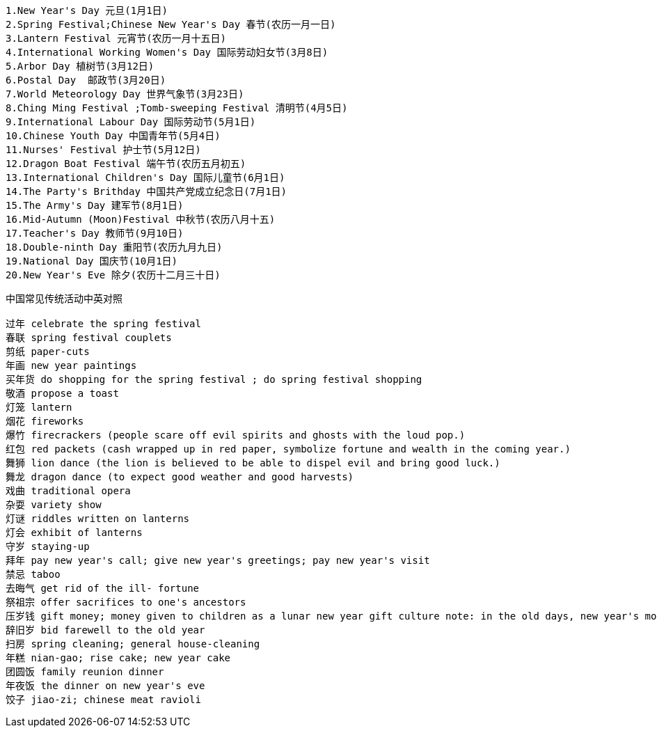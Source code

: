 [source,java]
----
1.New Year's Day 元旦(1月1日) 
2.Spring Festival;Chinese New Year's Day 春节(农历一月一日) 
3.Lantern Festival 元宵节(农历一月十五日) 
4.International Working Women's Day 国际劳动妇女节(3月8日) 
5.Arbor Day 植树节(3月12日) 
6.Postal Day  邮政节(3月20日) 
7.World Meteorology Day 世界气象节(3月23日) 
8.Ching Ming Festival ;Tomb-sweeping Festival 清明节(4月5日) 
9.International Labour Day 国际劳动节(5月1日) 
10.Chinese Youth Day 中国青年节(5月4日) 
11.Nurses' Festival 护士节(5月12日) 
12.Dragon Boat Festival 端午节(农历五月初五) 
13.International Children's Day 国际儿童节(6月1日) 
14.The Party's Brithday 中国共产党成立纪念日(7月1日) 
15.The Army's Day 建军节(8月1日) 
16.Mid-Autumn (Moon)Festival 中秋节(农历八月十五) 
17.Teacher's Day 教师节(9月10日) 
18.Double-ninth Day 重阳节(农历九月九日) 
19.National Day 国庆节(10月1日) 
20.New Year's Eve 除夕(农历十二月三十日)
----


[source,java]
----
中国常见传统活动中英对照

过年 celebrate the spring festival
春联 spring festival couplets
剪纸 paper-cuts 
年画 new year paintings
买年货 do shopping for the spring festival ; do spring festival shopping 
敬酒 propose a toast 
灯笼 lantern 
烟花 fireworks 
爆竹 firecrackers (people scare off evil spirits and ghosts with the loud pop.) 
红包 red packets (cash wrapped up in red paper, symbolize fortune and wealth in the coming year.) 
舞狮 lion dance (the lion is believed to be able to dispel evil and bring good luck.) 
舞龙 dragon dance (to expect good weather and good harvests) 
戏曲 traditional opera 
杂耍 variety show 
灯谜 riddles written on lanterns 
灯会 exhibit of lanterns 
守岁 staying-up 
拜年 pay new year's call; give new year's greetings; pay new year's visit 
禁忌 taboo 
去晦气 get rid of the ill- fortune 
祭祖宗 offer sacrifices to one's ancestors 
压岁钱 gift money; money given to children as a lunar new year gift culture note: in the old days, new year's money was given in the form of one hundred copper coins strung together on a red string and symbolized the hope that one would live to be a hundred years old. today, money is placed inside red envelopes in denominations considered auspicious and given to represent luck and wealth 
辞旧岁 bid farewell to the old year 
扫房 spring cleaning; general house-cleaning 
年糕 nian-gao; rise cake; new year cake 
团圆饭 family reunion dinner 
年夜饭 the dinner on new year's eve 
饺子 jiao-zi; chinese meat ravioli
----